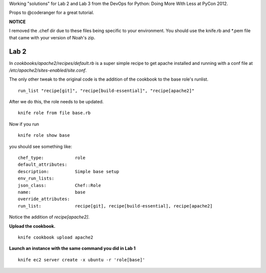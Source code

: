 Working "solutions" for Lab 2 and Lab 3 from the DevOps for Python: Doing More With Less at PyCon 2012.

Props to @coderanger for a great tutorial.

**NOTICE**

I removed the .chef dir due to these files being specific to your environment. You should use the knife.rb and *.pem
file that came with your version of Noah's zip.

Lab 2
-----

In *cookbooks/apache2/recipes/default.rb* is a super simple recipe
to get apache installed and running with a conf file at
*/etc/apache2/sites-enabled/site.conf*.

The only other tweak to the original code is the addition of the
cookbook to the base role's runlist.

::

    run_list "recipe[git]", "recipe[build-essential]", "recipe[apache2]"

After we do this, the role needs to be updated.

::

    knife role from file base.rb

Now if you run

::

    knife role show base

you should see something like:

::

    chef_type:            role
    default_attributes:
    description:          Simple base setup
    env_run_lists:
    json_class:           Chef::Role
    name:                 base
    override_attributes:
    run_list:             recipe[git], recipe[build-essential], recipe[apache2]

Notice the addition of *recipe[apache2]*.

**Upload the cookbook.**

::

    knife cookbook upload apache2

**Launch an instance with the same command you did in Lab 1**

::

    knife ec2 server create -x ubuntu -r 'role[base]'